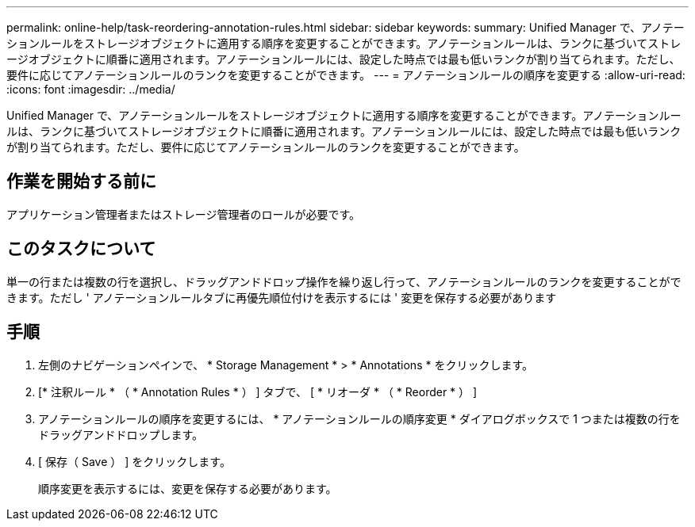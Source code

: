 ---
permalink: online-help/task-reordering-annotation-rules.html 
sidebar: sidebar 
keywords:  
summary: Unified Manager で、アノテーションルールをストレージオブジェクトに適用する順序を変更することができます。アノテーションルールは、ランクに基づいてストレージオブジェクトに順番に適用されます。アノテーションルールには、設定した時点では最も低いランクが割り当てられます。ただし、要件に応じてアノテーションルールのランクを変更することができます。 
---
= アノテーションルールの順序を変更する
:allow-uri-read: 
:icons: font
:imagesdir: ../media/


[role="lead"]
Unified Manager で、アノテーションルールをストレージオブジェクトに適用する順序を変更することができます。アノテーションルールは、ランクに基づいてストレージオブジェクトに順番に適用されます。アノテーションルールには、設定した時点では最も低いランクが割り当てられます。ただし、要件に応じてアノテーションルールのランクを変更することができます。



== 作業を開始する前に

アプリケーション管理者またはストレージ管理者のロールが必要です。



== このタスクについて

単一の行または複数の行を選択し、ドラッグアンドドロップ操作を繰り返し行って、アノテーションルールのランクを変更することができます。ただし ' アノテーションルールタブに再優先順位付けを表示するには ' 変更を保存する必要があります



== 手順

. 左側のナビゲーションペインで、 * Storage Management * > * Annotations * をクリックします。
. [* 注釈ルール * （ * Annotation Rules * ） ] タブで、 [ * リオーダ * （ * Reorder * ） ]
. アノテーションルールの順序を変更するには、 * アノテーションルールの順序変更 * ダイアログボックスで 1 つまたは複数の行をドラッグアンドドロップします。
. [ 保存（ Save ） ] をクリックします。
+
順序変更を表示するには、変更を保存する必要があります。


